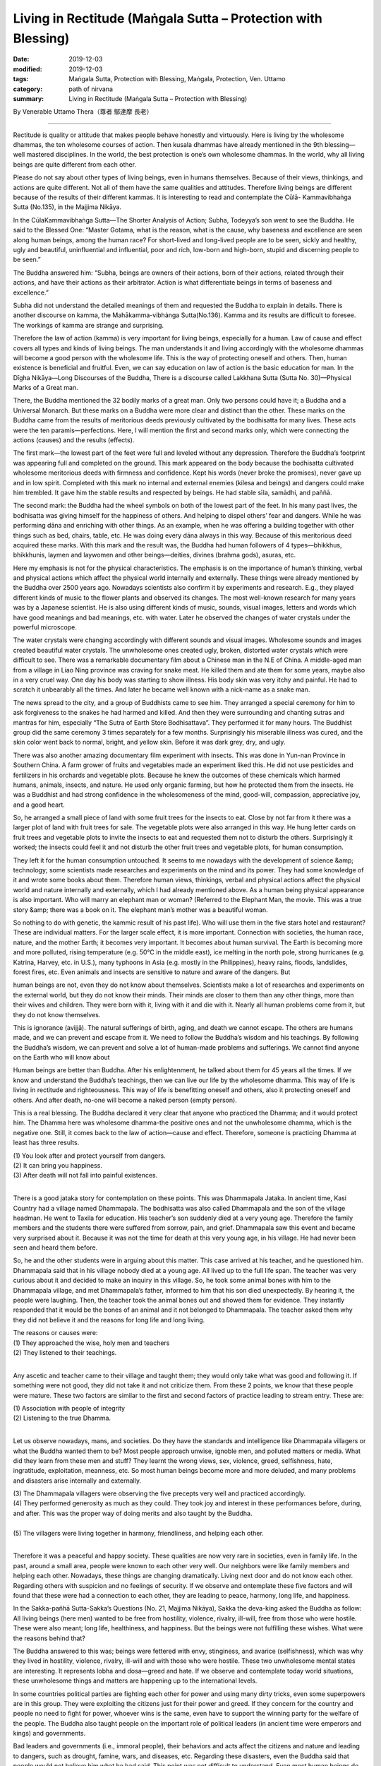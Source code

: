 ===============================================================================
Living in Rectitude (Maṅgala Sutta – Protection with Blessing)
===============================================================================

:date: 2019-12-03
:modified: 2019-12-03
:tags: Maṅgala Sutta, Protection with Blessing, Maṅgala, Protection, Ven. Uttamo
:category: path of nirvana
:summary: Living in Rectitude (Maṅgala Sutta – Protection with Blessing)

By Venerable Uttamo Thera（尊者 鄔達摩 長老）

------

Rectitude is quality or attitude that makes people behave honestly and virtuously. Here is living by the wholesome dhammas, the ten wholesome courses of action. Then kusala dhammas have already mentioned in the 9th blessing—well mastered disciplines. In the world, the best protection is one’s own wholesome dhammas. In the world, why all living beings are quite different from each other.

Please do not say about other types of living beings, even in humans themselves. Because of their views, thinkings, and actions are quite different. Not all of them have the same qualities and attitudes. Therefore living beings are different because of the results of their different kammas. It is interesting to read and contemplate the Cūlā- Kammavibhaṅga Sutta (No.135), in the Majjima Nikāya.

In the CūlaKammavibhaṅga Sutta—The Shorter Analysis of Action; Subha, Todeyya’s son went to see the Buddha. He said to the Blessed One: “Master Gotama, what is the reason, what is the cause, why baseness and excellence are seen along human beings, among the human race? For short-lived and long-lived people are to be seen, sickly and healthy, ugly and beautiful, uninfluential and influential, poor and rich, low-born and high-born, stupid and discerning people to be seen.”

The Buddha answered him: “Subha, beings are owners of their actions, born of their actions, related through their actions, and have their actions as their arbitrator. Action is what differentiate beings in terms of baseness and excellence.”

Subha did not understand the detailed meanings of them and requested the Buddha to explain in details. There is another discourse on kamma, the Mahākamma-vibhȧnga Sutta(No.136). Kamma and its results are difficult to foresee. The workings of kamma are strange and surprising.

Therefore the law of action (kamma) is very important for living beings, especially for a human. Law of cause and effect covers all types and kinds of living beings. The man understands it and living accordingly with the wholesome dhammas will become a good person with the wholesome life. This is the way of protecting oneself and others. Then, human existence is beneficial and fruitful. Even, we can say education on law of action is the basic education for man. In the Dīgha Nikāya—Long Discourses of the Buddha, There is a discourse called Lakkhana Sutta (Sutta No. 30)—Physical Marks of a Great man.

There, the Buddha mentioned the 32 bodily marks of a great man. Only two persons could have it; a Buddha and a Universal Monarch. But these marks on a Buddha were more clear and distinct than the other. These marks on the Buddha came from the results of meritorious deeds previously cultivated by the bodhisatta for many lives. These acts were the ten paramis—perfections. Here, I will mention the first and second marks only, which were connecting the actions (causes) and the results (effects).

The first mark—the lowest part of the feet were full and leveled without any depression. Therefore the Buddha’s footprint was appearing full and completed on the ground. This mark appeared on the body because the bodhisatta cultivated wholesome meritorious deeds with firmness and confidence. Kept his words (never broke the promises), never gave up and in low spirit. Completed with this mark no internal and external enemies (kilesa and beings) and dangers could make him trembled. It gave him the stable results and respected by beings. He had stable sīla, samādhi, and paññā.

The second mark: the Buddha had the wheel symbols on both of the lowest part of the feet. In his many past lives, the bodhisatta was giving himself for the happiness of others. And helping to dispel others’ fear and dangers. While he was performing dāna and enriching with other things. As an example, when he was offering a building together with other things such as bed, chairs, table, etc. He was doing every dāna always in this way. Because of this meritorious deed acquired these marks. With this mark and the result was, the Buddha had human followers of 4 types—bhikkhus, bhikkhunis, laymen and laywomen and other beings—deities, divines (brahma gods), asuras, etc.

Here my emphasis is not for the physical characteristics. The emphasis is on the importance of human’s thinking, verbal and physical actions which affect the physical world internally and externally. These things were already mentioned by the Buddha over 2500 years ago. Nowadays scientists also confirm it by experiments and research. E.g., they played different kinds of music to the flower plants and observed its changes. The most well-known research for many years was by a Japanese scientist. He is also using different kinds of music, sounds, visual images, letters and words which have good meanings and bad meanings, etc. with water. Later he observed the changes of water crystals under the powerful microscope.

The water crystals were changing accordingly with different sounds and visual images. Wholesome sounds and images created beautiful water crystals. The unwholesome ones created ugly, broken, distorted water crystals which were difficult to see. There was a remarkable documentary film about a Chinese man in the N.E of China. A middle-aged man from a village in Liao Ning province was craving for snake meat. He killed them and ate them for some years, maybe also in a very cruel way. One day his body was starting to show illness. His body skin was very itchy and painful. He had to scratch it unbearably all the times. And later he became well known with a nick-name as a snake man.

The news spread to the city, and a group of Buddhists came to see him. They arranged a special ceremony for him to ask forgiveness to the snakes he had harmed and killed. And then they were surrounding and chanting sutras and mantras for him, especially “The Sutra of Earth Store Bodhisattava”. They performed it for many hours. The Buddhist group did the same ceremony 3 times separately for a few months. Surprisingly his miserable illness was cured, and the skin color went back to normal, bright, and yellow skin. Before it was dark grey, dry, and ugly.

There was also another amazing documentary film experiment with insects. This was done in Yun-nan Province in Southern China. A farm grower of fruits and vegetables made an experiment liked this. He did not use pesticides and fertilizers in his orchards and vegetable plots. Because he knew the outcomes of these chemicals which harmed humans, animals, insects, and nature. He used only organic farming, but how he protected them from the insects. He was a Buddhist and had strong confidence in the wholesomeness of the mind, good-will, compassion, appreciative joy, and a good heart.

So, he arranged a small piece of land with some fruit trees for the insects to eat. Close by not far from it there was a larger plot of land with fruit trees for sale. The vegetable plots were also arranged in this way. He hung letter cards on fruit trees and vegetable plots to invite the insects to eat and requested them not to disturb the others. Surprisingly it worked; the insects could feel it and not disturb the other fruit trees and vegetable plots, for human consumption.

They left it for the human consumption untouched. It seems to me nowadays with the development of science &amp; technology; some scientists made researches and experiments on the mind and its power. They had some knowledge of it and wrote some books about them. Therefore human views, thinkings, verbal and physical actions affect the physical world and nature internally and externally, which I had already mentioned above. As a human being physical appearance is also important. Who will marry an elephant man or woman? (Referred to the Elephant Man, the movie. This was a true story &amp; there was a book on it. The elephant man’s mother was a beautiful woman.

So nothing to do with genetic, the kammic result of his past life). Who will use them in the five stars hotel and restaurant? These are individual matters. For the larger scale effect, it is more important. Connection with societies, the human race, nature, and the mother Earth; it becomes very important. It becomes about human survival. The Earth is becoming more and more polluted, rising temperature (e.g. 50°C in the middle east), ice melting in the north pole, strong hurricanes (e.g. Katrina, Harvey, etc. in U.S.), many typhoons in Asia (e.g. mostly in the Philippines), heavy rains, floods, landslides, forest fires, etc. Even animals and insects are sensitive to nature and aware of the dangers. But

human beings are not, even they do not know about themselves. Scientists make a lot of researches and experiments on the external world, but they do not know their minds. Their minds are closer to them than any other things, more than their wives and children. They were born with it, living with it and die with it. Nearly all human problems come from it, but they do not know themselves.

This is ignorance (avijjā). The natural sufferings of birth, aging, and death we cannot escape. The others are humans made, and we can prevent and escape from it. We need to follow the Buddha’s wisdom and his teachings. By following the Buddha’s wisdom, we can prevent and solve a lot of human-made problems and sufferings. We cannot find anyone on the Earth who will know about

Human beings are better than Buddha. After his enlightenment, he talked about them for 45 years all the times. If we know and understand the Buddha’s teachings, then we can live our life by the wholesome dhamma. This way of life is living in rectitude and righteousness. This way of life is benefitting oneself and others, also it protecting oneself and others. And after death, no-one will become a naked person (empty person).

This is a real blessing. The Buddha declared it very clear that anyone who practiced the Dhamma; and it would protect him. The Dhamma here was wholesome dhamma-the positive ones and not the unwholesome dhamma, which is the negative one. Still, it comes back to the law of action—cause and effect. Therefore, someone is practicing Dhamma at least has three results.

| (1) You look after and protect yourself from dangers.
| (2) It can bring you happiness.
| (3) After death will not fall into painful existences.
| 

There is a good jataka story for contemplation on these points. This was Dhammapala Jataka. In ancient time, Kasi Country had a village named Dhammapala. The bodhisatta was also called Dhammapala and the son of the village headman. He went to Taxila for education. His teacher’s son suddenly died at a very young age. Therefore the family members and the students there were suffered from sorrow, pain, and grief. Dhammapala saw this event and became very surprised about it. Because it was not the time for death at this very young age, in his village. He had never been seen and heard them before.

So, he and the other students were in arguing about this matter. This case arrived at his teacher, and he questioned him. Dhammapala said that in his village nobody died at a young age. All lived up to the full life span. The teacher was very curious about it and decided to make an inquiry in this village. So, he took some animal bones with him to the Dhammapala village, and met Dhammapala’s father, informed to him that his son died unexpectedly. By hearing it, the people were laughing. Then, the teacher took the animal bones out and showed them for evidence. They instantly responded that it would be the bones of an animal and it not belonged to Dhammapala. The teacher asked them why they did not believe it and the reasons for long life and long living.

| The reasons or causes were:
| (1) They approached the wise, holy men and teachers
| (2) They listened to their teachings.
| 

Any ascetic and teacher came to their village and taught them; they would only take what was good and following it. If something were not good, they did not take it and not criticize them. From these 2 points, we know that these people were mature. These two factors are similar to the first and second factors of practice leading to stream entry. These are:

| (1) Association with people of integrity
| (2) Listening to the true Dhamma.
| 

Let us observe nowadays, mans, and societies. Do they have the standards and intelligence like Dhammapala villagers or what the Buddha wanted them to be? Most people approach unwise, ignoble men, and polluted matters or media. What did they learn from these men and stuff? They learnt the wrong views, sex, violence, greed, selfishness, hate, ingratitude, exploitation, meanness, etc. So most human beings become more and more deluded, and many problems and disasters arise internally and externally.

| (3) The Dhammapala villagers were observing the five precepts very well and practiced accordingly.
| (4) They performed generosity as much as they could. They took joy and interest in these performances before, during, and after. This was the proper way of doing merits and also taught by the Buddha.
| 
| (5) The villagers were living together in harmony, friendliness, and helping each other.
| 

Therefore it was a peaceful and happy society. These qualities are now very rare in societies, even in family life. In the past, around a small area, people were known to each other very well. Our neighbors were like family members and helping each other. Nowadays, these things are changing dramatically. Living next door and do not know each other. Regarding others with suspicion and no feelings of security. If we observe and ontemplate these five factors and will found that these were had a connection to each other, they are leading to peace, harmony, long life, and happiness.

In the Sakka-pañhā Sutta-Sakka’s Questions (No. 21, Majjima Nikāya), Sakka the deva-king asked the Buddha as follow: All living beings (here men) wanted to be free from hostility, violence, rivalry, ill-will, free from those who were hostile. These were also meant; long life, healthiness, and happiness. But the beings were not fulfilling these wishes. What were the reasons behind that?

The Buddha answered to this was; beings were fettered with envy, stinginess, and avarice (selfishness), which was why they lived in hostility, violence, rivalry, ill-will and with those who were hostile. These two unwholesome mental states are interesting. It represents lobha and dosa—greed and hate. If we observe and contemplate today world situations, these unwholesome things and matters are happening up to the international levels.

In some countries political parties are fighting each other for power and using many dirty tricks, even some superpowers are in this group. They were exploiting the citizens just for their power and greed. If they concern for the country and people no need to fight for power, whoever wins is the same, even have to support the winning party for the welfare of the people. The Buddha also taught people on the important role of political leaders (in ancient time were emperors and kings) and governments.

Bad leaders and governments (i.e., immoral people), their behaviors and acts affect the citizens and nature and leading to dangers, such as drought, famine, wars, and diseases, etc. Regarding these disasters, even the Buddha said that people would not believe him what he had said. This point was not difficult to understand. Even most human beings do not understand themselves. To understand and see these things which are not within their knowledge. Human knowledge is very limited.

If we observe and contemplate the provinces of economics and sciences/technologies, there are also problems created by some economists and scientists. The main problems are unsustainable economic policies and scientific inventions. The main culprit is craving, greed, over-indulgence (tanhā) with ignorance or deluded mind, which cannot discern things. These are our greatest enemies, the inner ones. More destructive than any external one, even than natural disasters which are also caused by these enemies.

Greed, hatred, and delusion (wrong views) are the weapons of mass destruction (WMD), and not Sadan Hussein or Kadatfi or Osamabin Ladin or other people. They are already inside us or in each one of us. If writing about the current situation on nature, politics, economics and science and technology, and there are a lot of problems in these provinces. If we study, observe and contemplate and can see them very clear.

The Buddha said that the source of suffering was greed __ craving (It including hatred for sure, both as the two sides of a coin). Combine with wrong views, and it becomes WMD. But humans take them as their best friends. They are nourishing and developing them in their whole lives. Many years ago, there was a Hollywood movie called “The Man with the X-rayed eyes.” The actor was Ray Milland, who was a scientist in it. He was researching a chemical liquid which could be used as the X-ray. After he had found it and used it on himself. He was using it as an eye-drop. What he found out was made him happy and a lot of joy.

He could see men and women naked bodies after using some drops. At the beginning, with desire and craving, he was happy with it. In the long run, it caused a problem and distraction like a drug addict. After sometimes, by using the x-ray eye drops, his eyes were starting showing the signs of degeneration. He could not see naked women anymore and instead of their skeletons. And then later he only saw the bright light. This made him unbearable and ended up destroying his own eyes. There are some important and valuable lessons we can gain from it. The scientist’s motivation was not good.

In the same way some economic policies and scientific researches and inventions were not good. It brought up more problems than solved the problems because these were based on greed and selfishness. There is a lot of envy and avarice going an in politics, economics, and knowledge on science and technology. There is also protectionism on economics and sharing of knowledges. These are the signs of greed &amp; selfishness, which lead to distrust &amp; disharmony among countries, and problems.

Greed never brings satisfaction and happiness. If greed is greater and greater, it brings more problems and sufferings. It is like a balloon if put in more and more air and it bigger and bigger. With over limit and then it explodes. We can see the effects of human greed and craving on earth, in societies and nature. Climate changes and the temperature rising is now close to the limits. Therefore we saw a lot of natural disasters. Hurricane Harvey was a very good example (i.e., happened in America in 2018). And then, we heard and knew some human health problems connecting with food chains which were polluted by chemicals and other pollutions (i.e., air, water, etc.).

Now even we heard some news about young girls as young as ten years old had childbirths. Even these kinds of things mentioned by the Buddha a long time ago and difficult to believe it. Now it comes true. It is important to know roughly about our inner enemies of greed, hatred, and delusion (ignorance). If we like something, then it becomes greed and do not like it and becomes hatred (aversion).

So hatred can be grouped into greed. We do things blindly because we do not know the outcomes of it. This is ignorance or delusion. Greed and hatred go with delusion(ignorance). In the beginning, ignorance is leading to greed or hatred. If we used to it and it becomes a habit, and even knowing the outcome, we cannot stop it. Then we are led by greed or hatred; even we know the outcomes, as an example, someone addicted to drugs.

The Buddha gave a simile (there are many) for greed, craving, and clinging as a drop of honey on the edge of a very sharp razor blade. Sensual pleasures are like this. If we are with a very strong desire to enjoy the pleasant feeling and licking the honey, then we will encounter great suffering. Therefore restraint of the senses brings peace and happiness to the human race. Overusing it or indulgence with it will burn us like fire. The story of the man with the x-rayed eyes reminded politicians, economists, and scientists how to use their powers and knowledge for the human race.

------

cited from https://oba.org.tw/viewtopic.php?f=22&t=4702&p=36958#p36958 (posted on 2019-11-18)

------

- `Content <{filename}content-of-protection-with-blessings%zh.rst>`__ of "Maṅgala Sutta – Protection with Blessing"

------

- `Content <{filename}../publication-of-ven-uttamo%zh.rst>`__ of Publications of Ven. Uttamo

------

**According to the translator— Ven. Uttamo's words, this is strictly for free distribution only, as a gift of Dhamma—Dhamma Dāna. You may re-format, reprint, translate, and redistribute this work in any medium.**

..
  2019-12-03  create rst